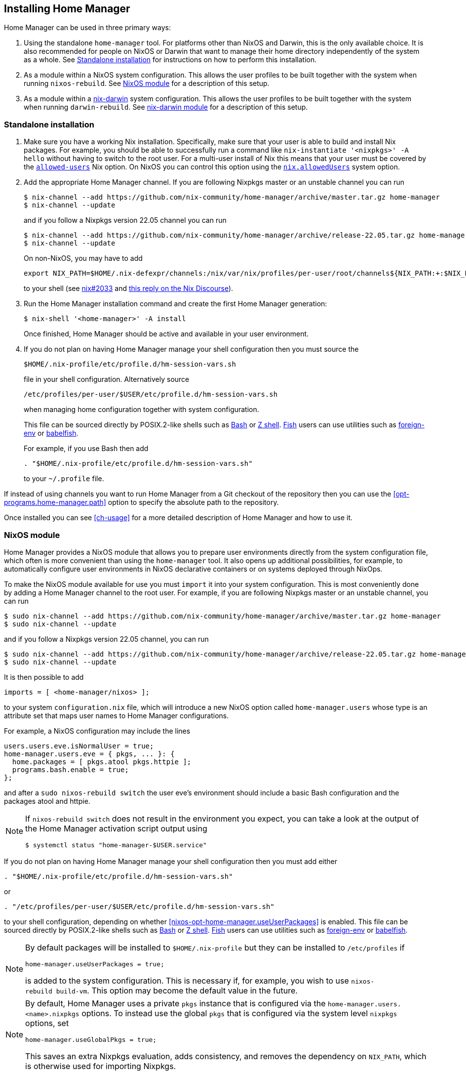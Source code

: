 [[ch-installation]]
== Installing Home Manager

:nix-darwin: https://github.com/LnL7/nix-darwin/

Home Manager can be used in three primary ways:

1. Using the standalone `home-manager` tool. For platforms other than
NixOS and Darwin, this is the only available choice. It is also
recommended for people on NixOS or Darwin that want to manage their
home directory independently of the system as a whole. See
<<sec-install-standalone>> for instructions on how to perform this
installation.

2. As a module within a NixOS system configuration. This allows the
user profiles to be built together with the system when running
`nixos-rebuild`. See <<sec-install-nixos-module>> for a description of
this setup.

3. As a module within a {nix-darwin}[nix-darwin] system configuration.
This allows the user profiles to be built together with the system
when running `darwin-rebuild`. See <<sec-install-nix-darwin-module>>
for a description of this setup.

[[sec-install-standalone]]
=== Standalone installation

:nix-allowed-users: https://nixos.org/nix/manual/#conf-allowed-users
:nixos-allowed-users: https://nixos.org/nixos/manual/options.html#opt-nix.allowedUsers
:bash: https://www.gnu.org/software/bash/
:zsh: http://zsh.sourceforge.net/
:fish: https://fishshell.com
:plugin-foreign-env: https://github.com/oh-my-fish/plugin-foreign-env
:babelfish: https://github.com/bouk/babelfish

1. Make sure you have a working Nix installation. Specifically, make
sure that your user is able to build and install Nix packages. For
example, you should be able to successfully run a command like
`nix-instantiate '<nixpkgs>' -A hello` without having to switch to the
root user. For a multi-user install of Nix this means that your user
must be covered by the {nix-allowed-users}[`allowed-users`] Nix
option. On NixOS you can control this option using the
{nixos-allowed-users}[`nix.allowedUsers`] system option.

2. Add the appropriate Home Manager channel. If you are following
Nixpkgs master or an unstable channel you can run
+
[source,console]
----
$ nix-channel --add https://github.com/nix-community/home-manager/archive/master.tar.gz home-manager
$ nix-channel --update
----
+
and if you follow a Nixpkgs version 22.05 channel you can run
+
[source,console]
----
$ nix-channel --add https://github.com/nix-community/home-manager/archive/release-22.05.tar.gz home-manager
$ nix-channel --update
----
+
On non-NixOS, you may have to add
+
[source,bash]
export NIX_PATH=$HOME/.nix-defexpr/channels:/nix/var/nix/profiles/per-user/root/channels${NIX_PATH:+:$NIX_PATH}
+
to your shell (see https://github.com/NixOS/nix/issues/2033[nix#2033]
and
https://discourse.nixos.org/t/where-is-nix-path-supposed-to-be-set/16434/8[this
reply on the Nix Discourse]).

3. Run the Home Manager installation command and create the first Home
Manager generation:
+
[source,console]
$ nix-shell '<home-manager>' -A install
+
Once finished, Home Manager should be active and available in your
user environment.

4. If you do not plan on having Home Manager manage your shell
configuration then you must source the
+
[source,bash]
$HOME/.nix-profile/etc/profile.d/hm-session-vars.sh
+
file in your shell configuration. Alternatively source
+
[source,bash]
/etc/profiles/per-user/$USER/etc/profile.d/hm-session-vars.sh
+
when managing home configuration together with system configuration.
+
This file can be sourced directly by POSIX.2-like shells such as
{bash}[Bash] or {zsh}[Z shell]. {fish}[Fish] users can use utilities
such as {plugin-foreign-env}[foreign-env] or {babelfish}[babelfish].
+
For example, if you use Bash then add
+
[source,bash]
----
. "$HOME/.nix-profile/etc/profile.d/hm-session-vars.sh"
----
+
to your `~/.profile` file.

If instead of using channels you want to run Home Manager from a Git
checkout of the repository then you can use the
<<opt-programs.home-manager.path>> option to specify the absolute path
to the repository.

Once installed you can see <<ch-usage>> for a more detailed
description of Home Manager and how to use it.

[[sec-install-nixos-module]]
=== NixOS module

Home Manager provides a NixOS module that allows you to prepare user
environments directly from the system configuration file, which often
is more convenient than using the `home-manager` tool. It also opens
up additional possibilities, for example, to automatically configure
user environments in NixOS declarative containers or on systems
deployed through NixOps.

To make the NixOS module available for use you must `import` it into
your system configuration. This is most conveniently done by adding a
Home Manager channel to the root user. For example, if you are
following Nixpkgs master or an unstable channel, you can run

[source,console]
----
$ sudo nix-channel --add https://github.com/nix-community/home-manager/archive/master.tar.gz home-manager
$ sudo nix-channel --update
----

and if you follow a Nixpkgs version 22.05 channel, you can run

[source,console]
----
$ sudo nix-channel --add https://github.com/nix-community/home-manager/archive/release-22.05.tar.gz home-manager
$ sudo nix-channel --update
----

It is then possible to add

[source,nix]
imports = [ <home-manager/nixos> ];

to your system `configuration.nix` file, which will introduce a new
NixOS option called `home-manager.users` whose type is an attribute
set that maps user names to Home Manager configurations.

For example, a NixOS configuration may include the lines

[source,nix]
----
users.users.eve.isNormalUser = true;
home-manager.users.eve = { pkgs, ... }: {
  home.packages = [ pkgs.atool pkgs.httpie ];
  programs.bash.enable = true;
};
----

and after a `sudo nixos-rebuild switch` the user eve's environment should
include a basic Bash configuration and the packages atool and httpie.

[NOTE]
====
If `nixos-rebuild switch` does not result in the environment you expect,
you can take a look at the output of the Home Manager activation script output using

[source,console]
$ systemctl status "home-manager-$USER.service"
====

If you do not plan on having Home Manager manage your shell
configuration then you must add either

[source,bash]
----
. "$HOME/.nix-profile/etc/profile.d/hm-session-vars.sh"
----

or

[source,bash]
----
. "/etc/profiles/per-user/$USER/etc/profile.d/hm-session-vars.sh"
----

to your shell configuration, depending on whether
<<nixos-opt-home-manager.useUserPackages>> is enabled. This file can
be sourced directly by POSIX.2-like shells such as {bash}[Bash] or
{zsh}[Z shell]. {fish}[Fish] users can use utilities such as
{plugin-foreign-env}[foreign-env] or {babelfish}[babelfish].

[NOTE]
====
By default packages will be installed to `$HOME/.nix-profile` but they
can be installed to `/etc/profiles` if

[source,nix]
home-manager.useUserPackages = true;

is added to the system configuration. This is necessary if, for
example, you wish to use `nixos-rebuild build-vm`. This option may
become the default value in the future.
====

[NOTE]
====
By default, Home Manager uses a private `pkgs` instance that is
configured via the `home-manager.users.<name>.nixpkgs` options. To
instead use the global `pkgs` that is configured via the system level
`nixpkgs` options, set

[source,nix]
home-manager.useGlobalPkgs = true;

This saves an extra Nixpkgs evaluation, adds consistency, and removes
the dependency on `NIX_PATH`, which is otherwise used for importing
Nixpkgs.
====

Once installed you can see <<ch-usage>> for a more detailed
description of Home Manager and how to use it.

[[sec-install-nix-darwin-module]]
=== nix-darwin module

Home Manager provides a module that allows you to prepare user
environments directly from the {nix-darwin}[nix-darwin] configuration
file, which often is more convenient than using the `home-manager`
tool.

To make the NixOS module available for use you must `import` it into
your system configuration. This is most conveniently done by adding a
Home Manager channel. For example, if you are following Nixpkgs master
or an unstable channel, you can run

[source,console]
----
$ nix-channel --add https://github.com/nix-community/home-manager/archive/master.tar.gz home-manager
$ nix-channel --update
----

and if you follow a Nixpkgs version 22.05 channel, you can run

[source,console]
----
$ nix-channel --add https://github.com/nix-community/home-manager/archive/release-22.05.tar.gz home-manager
$ nix-channel --update
----

It is then possible to add

[source,nix]
imports = [ <home-manager/nix-darwin> ];

to your nix-darwin `configuration.nix` file, which will introduce a
new NixOS option called `home-manager` whose type is an attribute set
that maps user names to Home Manager configurations.

For example, a nix-darwin configuration may include the lines

[source,nix]
----
users.users.eve = {
  name = "eve";
  home = "/Users/eve";
}
home-manager.users.eve = { pkgs, ... }: {
  home.packages = [ pkgs.atool pkgs.httpie ];
  programs.bash.enable = true;
};
----

and after a `darwin-rebuild switch` the user eve's environment
should include a basic Bash configuration and the packages atool and
httpie.

If you do not plan on having Home Manager manage your shell
configuration then you must add either

[source,bash]
----
. "$HOME/.nix-profile/etc/profile.d/hm-session-vars.sh"
----

or

[source,bash]
----
. "/etc/profiles/per-user/$USER/etc/profile.d/hm-session-vars.sh"
----

to your shell configuration, depending on whether
<<nix-darwin-opt-home-manager.useUserPackages>> is enabled. This file
can be sourced directly by POSIX.2-like shells such as {bash}[Bash] or
{zsh}[Z shell]. {fish}[Fish] users can use utilities such as
{plugin-foreign-env}[foreign-env] or {babelfish}[babelfish].

[NOTE]
====
By default user packages will not be ignored in favor of
`environment.systemPackages`, but they will be intalled to
`/etc/profiles/per-user/$USERNAME` if

[source,nix]
home-manager.useUserPackages = true;

is added to the nix-darwin configuration. This option may become the
default value in the future.
====

[NOTE]
====
By default, Home Manager uses a private `pkgs` instance that is
configured via the `home-manager.users.<name>.nixpkgs` options. To
instead use the global `pkgs` that is configured via the system level
`nixpkgs` options, set

[source,nix]
home-manager.useGlobalPkgs = true;

This saves an extra Nixpkgs evaluation, adds consistency, and removes
the dependency on `NIX_PATH`, which is otherwise used for importing
Nixpkgs.
====

Once installed you can see <<ch-usage>> for a more detailed
description of Home Manager and how to use it.
